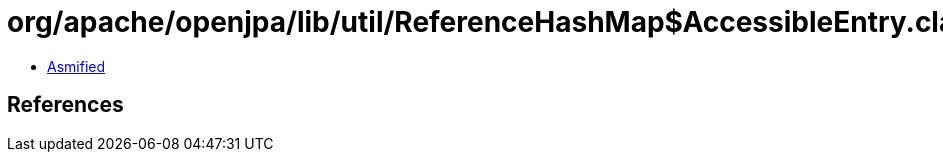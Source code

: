 = org/apache/openjpa/lib/util/ReferenceHashMap$AccessibleEntry.class

 - link:ReferenceHashMap$AccessibleEntry-asmified.java[Asmified]

== References

